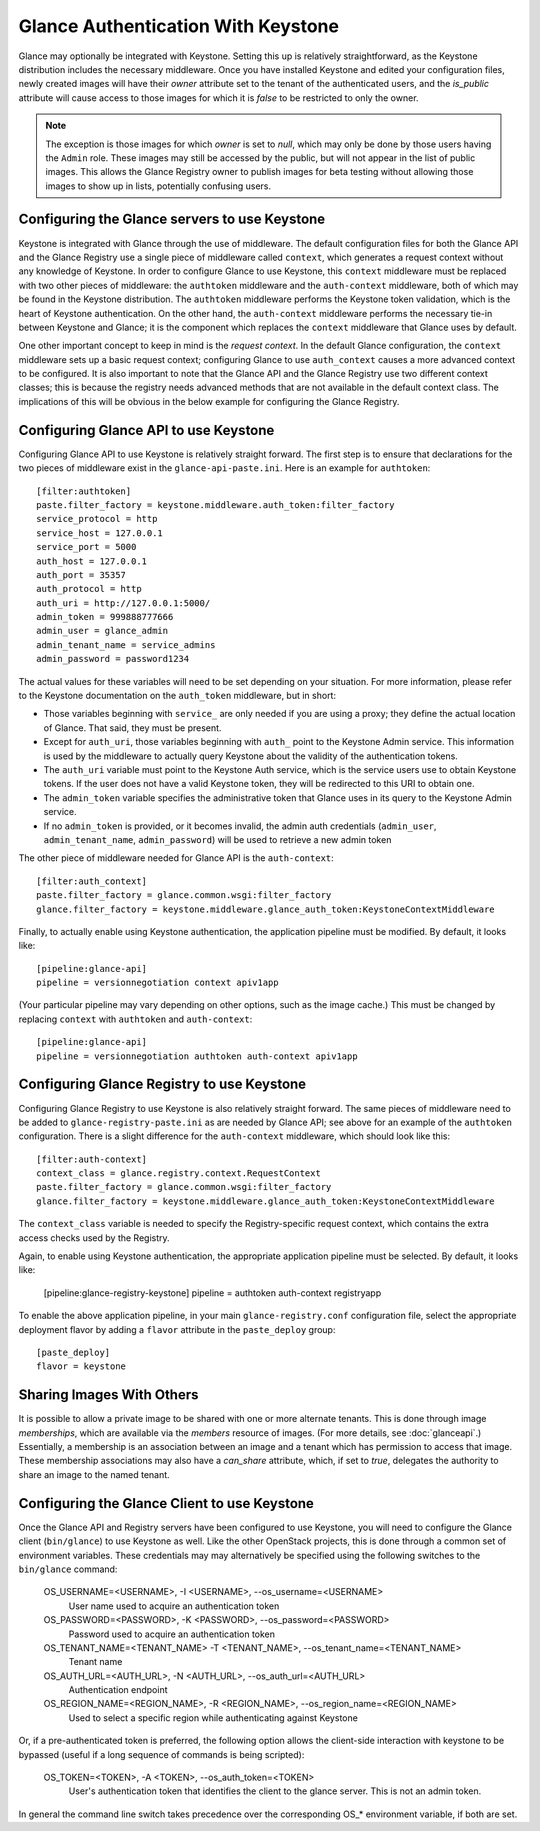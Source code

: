 ..
      Copyright 2010 OpenStack, LLC
      All Rights Reserved.

      Licensed under the Apache License, Version 2.0 (the "License"); you may
      not use this file except in compliance with the License. You may obtain
      a copy of the License at

          http://www.apache.org/licenses/LICENSE-2.0

      Unless required by applicable law or agreed to in writing, software
      distributed under the License is distributed on an "AS IS" BASIS, WITHOUT
      WARRANTIES OR CONDITIONS OF ANY KIND, either express or implied. See the
      License for the specific language governing permissions and limitations
      under the License.

Glance Authentication With Keystone
===================================

Glance may optionally be integrated with Keystone.  Setting this up is
relatively straightforward, as the Keystone distribution includes the
necessary middleware. Once you have installed Keystone
and edited your configuration files, newly created images will have
their `owner` attribute set to the tenant of the authenticated users,
and the `is_public` attribute will cause access to those images for
which it is `false` to be restricted to only the owner.

.. note::

  The exception is those images for which `owner` is set to `null`,
  which may only be done by those users having the ``Admin`` role.
  These images may still be accessed by the public, but will not
  appear in the list of public images.  This allows the Glance
  Registry owner to publish images for beta testing without allowing
  those images to show up in lists, potentially confusing users.


Configuring the Glance servers to use Keystone
----------------------------------------------

Keystone is integrated with Glance through the use of middleware.  The
default configuration files for both the Glance API and the Glance
Registry use a single piece of middleware called ``context``, which
generates a request context without any knowledge of Keystone.  In
order to configure Glance to use Keystone, this ``context`` middleware
must be replaced with two other pieces of middleware: the
``authtoken`` middleware and the ``auth-context`` middleware, both of
which may be found in the Keystone distribution.  The ``authtoken``
middleware performs the Keystone token validation, which is the heart
of Keystone authentication.  On the other hand, the ``auth-context``
middleware performs the necessary tie-in between Keystone and Glance;
it is the component which replaces the ``context`` middleware that
Glance uses by default.

One other important concept to keep in mind is the *request context*.
In the default Glance configuration, the ``context`` middleware sets
up a basic request context; configuring Glance to use
``auth_context`` causes a more advanced context to be configured.  It
is also important to note that the Glance API and the Glance Registry
use two different context classes; this is because the registry needs
advanced methods that are not available in the default context class.
The implications of this will be obvious in the below example for
configuring the Glance Registry.

Configuring Glance API to use Keystone
--------------------------------------

Configuring Glance API to use Keystone is relatively straight
forward.  The first step is to ensure that declarations for the two
pieces of middleware exist in the ``glance-api-paste.ini``.  Here is
an example for ``authtoken``::

  [filter:authtoken]
  paste.filter_factory = keystone.middleware.auth_token:filter_factory
  service_protocol = http
  service_host = 127.0.0.1
  service_port = 5000
  auth_host = 127.0.0.1
  auth_port = 35357
  auth_protocol = http
  auth_uri = http://127.0.0.1:5000/
  admin_token = 999888777666
  admin_user = glance_admin
  admin_tenant_name = service_admins
  admin_password = password1234

The actual values for these variables will need to be set depending on
your situation.  For more information, please refer to the Keystone
documentation on the ``auth_token`` middleware, but in short:

* Those variables beginning with ``service_`` are only needed if you
  are using a proxy; they define the actual location of Glance.  That
  said, they must be present.
* Except for ``auth_uri``, those variables beginning with ``auth_``
  point to the Keystone Admin service.  This information is used by
  the middleware to actually query Keystone about the validity of the
  authentication tokens.
* The ``auth_uri`` variable must point to the Keystone Auth service,
  which is the service users use to obtain Keystone tokens.  If the
  user does not have a valid Keystone token, they will be redirected
  to this URI to obtain one.
* The ``admin_token`` variable specifies the administrative token that
  Glance uses in its query to the Keystone Admin service.
* If no ``admin_token`` is provided, or it becomes invalid, the admin auth
  credentials (``admin_user``, ``admin_tenant_name``, ``admin_password``)
  will be used to retrieve a new admin token

The other piece of middleware needed for Glance API is the
``auth-context``::

  [filter:auth_context]
  paste.filter_factory = glance.common.wsgi:filter_factory
  glance.filter_factory = keystone.middleware.glance_auth_token:KeystoneContextMiddleware

Finally, to actually enable using Keystone authentication, the
application pipeline must be modified.  By default, it looks like::

  [pipeline:glance-api]
  pipeline = versionnegotiation context apiv1app

(Your particular pipeline may vary depending on other options, such as
the image cache.)  This must be changed by replacing ``context`` with
``authtoken`` and ``auth-context``::

  [pipeline:glance-api]
  pipeline = versionnegotiation authtoken auth-context apiv1app

Configuring Glance Registry to use Keystone
-------------------------------------------

Configuring Glance Registry to use Keystone is also relatively
straight forward.  The same pieces of middleware need to be added
to ``glance-registry-paste.ini`` as are needed by Glance API;
see above for an example of the ``authtoken`` configuration.
There is a slight difference for the ``auth-context`` middleware,
which should look like this::

  [filter:auth-context]
  context_class = glance.registry.context.RequestContext
  paste.filter_factory = glance.common.wsgi:filter_factory
  glance.filter_factory = keystone.middleware.glance_auth_token:KeystoneContextMiddleware

The ``context_class`` variable is needed to specify the
Registry-specific request context, which contains the extra access
checks used by the Registry.

Again, to enable using Keystone authentication, the appropriate
application pipeline must be selected.  By default, it looks like:

  [pipeline:glance-registry-keystone]
  pipeline = authtoken auth-context registryapp

To enable the above application pipeline, in your main ``glance-registry.conf``
configuration file, select the appropriate deployment flavor by adding a
``flavor`` attribute in the ``paste_deploy`` group::

  [paste_deploy]
  flavor = keystone

Sharing Images With Others
--------------------------

It is possible to allow a private image to be shared with one or more
alternate tenants.  This is done through image *memberships*, which
are available via the `members` resource of images.  (For more
details, see :doc:`glanceapi`.)  Essentially, a membership is an
association between an image and a tenant which has permission to
access that image.  These membership associations may also have a
`can_share` attribute, which, if set to `true`, delegates the
authority to share an image to the named tenant.

Configuring the Glance Client to use Keystone
---------------------------------------------

Once the Glance API and Registry servers have been configured to use
Keystone, you will need to configure the Glance client (``bin/glance``)
to use Keystone as well. Like the other OpenStack projects, this is
done through a common set of environment variables. These credentials may
may alternatively be specified using the following switches to
the ``bin/glance`` command:

  OS_USERNAME=<USERNAME>, -I <USERNAME>, --os_username=<USERNAME>
                        User name used to acquire an authentication token
  OS_PASSWORD=<PASSWORD>, -K <PASSWORD>, --os_password=<PASSWORD>
                        Password used to acquire an authentication token
  OS_TENANT_NAME=<TENANT_NAME> -T <TENANT_NAME>, --os_tenant_name=<TENANT_NAME>
                        Tenant name
  OS_AUTH_URL=<AUTH_URL>, -N <AUTH_URL>, --os_auth_url=<AUTH_URL>
                        Authentication endpoint
  OS_REGION_NAME=<REGION_NAME>, -R <REGION_NAME>, --os_region_name=<REGION_NAME>
                        Used to select a specific region while
                        authenticating against Keystone

Or, if a pre-authenticated token is preferred, the following option allows
the client-side interaction with keystone to be bypassed (useful if a long
sequence of commands is being scripted):

  OS_TOKEN=<TOKEN>, -A <TOKEN>, --os_auth_token=<TOKEN>
                        User's authentication token that identifies the
                        client to the glance server. This is not
                        an admin token.

In general the command line switch takes precedence over the corresponding
OS_* environment variable, if both are set.
